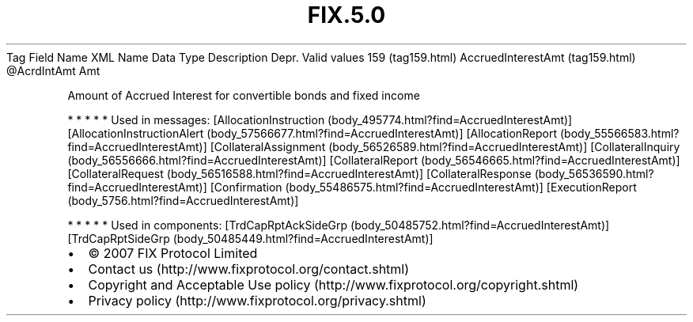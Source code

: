 .TH FIX.5.0 "" "" "Tag #159"
Tag
Field Name
XML Name
Data Type
Description
Depr.
Valid values
159 (tag159.html)
AccruedInterestAmt (tag159.html)
\@AcrdIntAmt
Amt
.PP
Amount of Accrued Interest for convertible bonds and fixed income
.PP
   *   *   *   *   *
Used in messages:
[AllocationInstruction (body_495774.html?find=AccruedInterestAmt)]
[AllocationInstructionAlert (body_57566677.html?find=AccruedInterestAmt)]
[AllocationReport (body_55566583.html?find=AccruedInterestAmt)]
[CollateralAssignment (body_56526589.html?find=AccruedInterestAmt)]
[CollateralInquiry (body_56556666.html?find=AccruedInterestAmt)]
[CollateralReport (body_56546665.html?find=AccruedInterestAmt)]
[CollateralRequest (body_56516588.html?find=AccruedInterestAmt)]
[CollateralResponse (body_56536590.html?find=AccruedInterestAmt)]
[Confirmation (body_55486575.html?find=AccruedInterestAmt)]
[ExecutionReport (body_5756.html?find=AccruedInterestAmt)]
.PP
   *   *   *   *   *
Used in components:
[TrdCapRptAckSideGrp (body_50485752.html?find=AccruedInterestAmt)]
[TrdCapRptSideGrp (body_50485449.html?find=AccruedInterestAmt)]

.PD 0
.P
.PD

.PP
.PP
.IP \[bu] 2
© 2007 FIX Protocol Limited
.IP \[bu] 2
Contact us (http://www.fixprotocol.org/contact.shtml)
.IP \[bu] 2
Copyright and Acceptable Use policy (http://www.fixprotocol.org/copyright.shtml)
.IP \[bu] 2
Privacy policy (http://www.fixprotocol.org/privacy.shtml)
